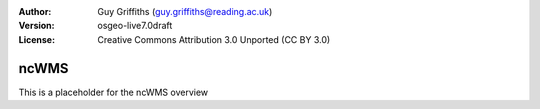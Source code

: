 :Author: Guy Griffiths (guy.griffiths@reading.ac.uk)
:Version: osgeo-live7.0draft
:License: Creative Commons Attribution 3.0 Unported (CC BY 3.0)

.. image:: ../../images/project_logos/logo-ncWMS.png
 :scale: 100 %
 :alt: project logo
  :align: right
  :target: http://www.resc.rdg.ac.uk/trac/ncWMS/


ncWMS
================================================================================

This is a placeholder for the ncWMS overview
